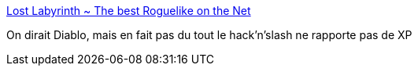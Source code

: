 :jbake-type: post
:jbake-status: published
:jbake-title: Lost Labyrinth ~ The best Roguelike on the Net
:jbake-tags: windows,jeu,freeware,_mois_mars,_année_2013
:jbake-date: 2013-03-11
:jbake-depth: ../
:jbake-uri: shaarli/1363016648000.adoc
:jbake-source: https://nicolas-delsaux.hd.free.fr/Shaarli?searchterm=http%3A%2F%2Fwww.lostlabyrinth.com%2Findex.php%3Fp%3Dstart&searchtags=windows+jeu+freeware+_mois_mars+_ann%C3%A9e_2013
:jbake-style: shaarli

http://www.lostlabyrinth.com/index.php?p=start[Lost Labyrinth ~ The best Roguelike on the Net]

On dirait Diablo, mais en fait pas du tout le hack'n'slash ne rapporte pas de XP
